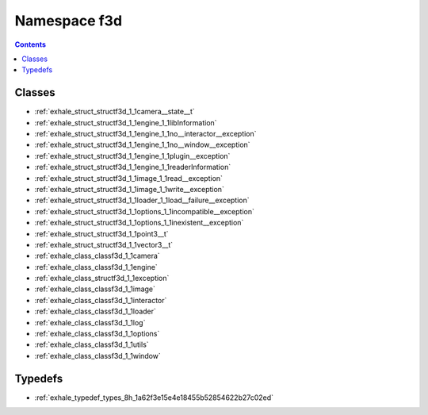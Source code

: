 
.. _namespace_f3d:

Namespace f3d
=============


.. contents:: Contents
   :local:
   :backlinks: none





Classes
-------


- :ref:`exhale_struct_structf3d_1_1camera__state__t`

- :ref:`exhale_struct_structf3d_1_1engine_1_1libInformation`

- :ref:`exhale_struct_structf3d_1_1engine_1_1no__interactor__exception`

- :ref:`exhale_struct_structf3d_1_1engine_1_1no__window__exception`

- :ref:`exhale_struct_structf3d_1_1engine_1_1plugin__exception`

- :ref:`exhale_struct_structf3d_1_1engine_1_1readerInformation`

- :ref:`exhale_struct_structf3d_1_1image_1_1read__exception`

- :ref:`exhale_struct_structf3d_1_1image_1_1write__exception`

- :ref:`exhale_struct_structf3d_1_1loader_1_1load__failure__exception`

- :ref:`exhale_struct_structf3d_1_1options_1_1incompatible__exception`

- :ref:`exhale_struct_structf3d_1_1options_1_1inexistent__exception`

- :ref:`exhale_struct_structf3d_1_1point3__t`

- :ref:`exhale_struct_structf3d_1_1vector3__t`

- :ref:`exhale_class_classf3d_1_1camera`

- :ref:`exhale_class_classf3d_1_1engine`

- :ref:`exhale_class_structf3d_1_1exception`

- :ref:`exhale_class_classf3d_1_1image`

- :ref:`exhale_class_classf3d_1_1interactor`

- :ref:`exhale_class_classf3d_1_1loader`

- :ref:`exhale_class_classf3d_1_1log`

- :ref:`exhale_class_classf3d_1_1options`

- :ref:`exhale_class_classf3d_1_1utils`

- :ref:`exhale_class_classf3d_1_1window`


Typedefs
--------


- :ref:`exhale_typedef_types_8h_1a62f3e15e4e18455b52854622b27c02ed`
